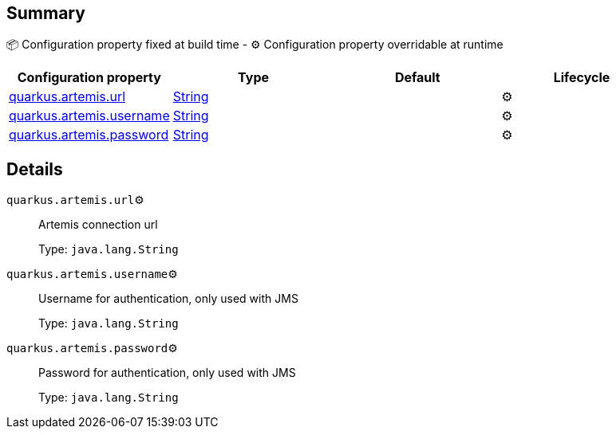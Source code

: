 == Summary

📦 Configuration property fixed at build time - ⚙️️ Configuration property overridable at runtime 
|===
|Configuration property|Type|Default|Lifecycle

|<<quarkus.artemis.url, quarkus.artemis.url>>
|link:https://docs.oracle.com/javase/8/docs/api/java/lang/String.html[String]
 
|
| ⚙️

|<<quarkus.artemis.username, quarkus.artemis.username>>
|link:https://docs.oracle.com/javase/8/docs/api/java/lang/String.html[String]
 
|
| ⚙️

|<<quarkus.artemis.password, quarkus.artemis.password>>
|link:https://docs.oracle.com/javase/8/docs/api/java/lang/String.html[String]
 
|
| ⚙️
|===


== Details

[[quarkus.artemis.url]]
`quarkus.artemis.url`⚙️:: Artemis connection url 
+
Type: `java.lang.String` +



[[quarkus.artemis.username]]
`quarkus.artemis.username`⚙️:: Username for authentication, only used with JMS 
+
Type: `java.lang.String` +



[[quarkus.artemis.password]]
`quarkus.artemis.password`⚙️:: Password for authentication, only used with JMS 
+
Type: `java.lang.String` +



